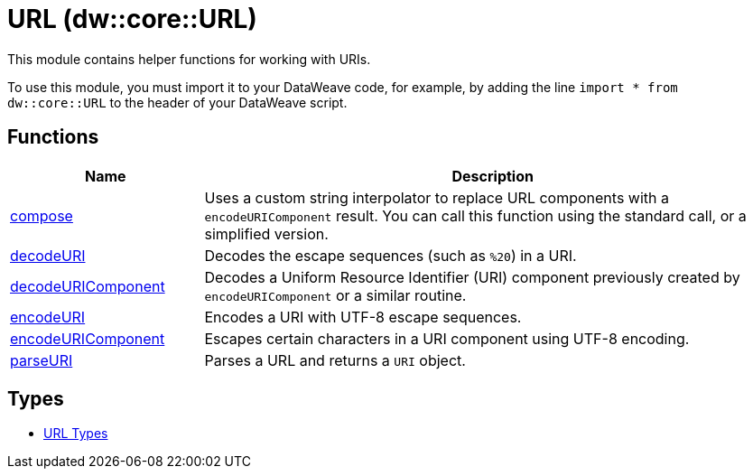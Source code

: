 = URL (dw::core::URL)

This module contains helper functions for working with URIs.


To use this module, you must import it to your DataWeave code, for example,
by adding the line `import * from dw::core::URL` to the header of your
DataWeave script.

== Functions

[%header, cols="1,3"]
|===
| Name  | Description
| xref:dw-url-functions-compose.adoc[compose] | Uses a custom string interpolator to replace URL components with a
`encodeURIComponent` result. You can call this function using the standard call, or a simplified version.
| xref:dw-url-functions-decodeuri.adoc[decodeURI] | Decodes the escape sequences (such as `%20`) in a URI.
| xref:dw-url-functions-decodeuricomponent.adoc[decodeURIComponent] | Decodes a Uniform Resource Identifier (URI) component previously created
by `encodeURIComponent` or a similar routine.
| xref:dw-url-functions-encodeuri.adoc[encodeURI] | Encodes a URI with UTF-8 escape sequences.
| xref:dw-url-functions-encodeuricomponent.adoc[encodeURIComponent] | Escapes certain characters in a URI component using UTF-8 encoding.
| xref:dw-url-functions-parseuri.adoc[parseURI] | Parses a URL and returns a `URI` object.
|===

== Types
* xref:dw-url-types.adoc[URL Types]

